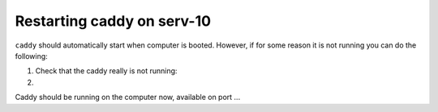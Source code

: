 Restarting caddy on serv-10
---------------------------

``caddy`` should automatically start when computer is booted. However,
if for some reason it is not running you can do the following:

#. Check that the caddy really is not running:

#.   

Caddy should be running on the computer now, available on port ...
